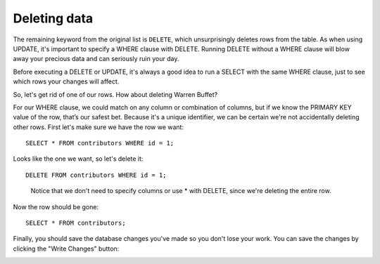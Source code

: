 Deleting data
~~~~~~~~~~~~~

The remaining keyword from the original list is ``DELETE``, which
unsurprisingly deletes rows from the table. As when using UPDATE, it's
important to specify a WHERE clause with DELETE. Running DELETE without
a WHERE clause will blow away your precious data and can seriously ruin
your day.

Before executing a DELETE or UPDATE, it's always a good idea to run a
SELECT with the same WHERE clause, just to see which rows your changes
will affect.

So, let's get rid of one of our rows. How about deleting Warren Buffet?

For our WHERE clause, we could match on any column or combination of
columns, but if we know the PRIMARY KEY value of the row, that’s our
safest bet. Because it's a unique identifier, we can be certain we're
not accidentally deleting other rows. First let's make sure we have the
row we want:

::

   SELECT * FROM contributors WHERE id = 1;

|image1|

Looks like the one we want, so let's delete it:

::

   DELETE FROM contributors WHERE id = 1;

..

   Notice that we don't need to specify columns or use \* with DELETE,
   since we're deleting the entire row.

Now the row should be gone:

::

   SELECT * FROM contributors;


Finally, you should save the database changes you've made so you don't 
lose your work. You can save the changes by clicking the "Write Changes" button:

|write_changes|


.. |image1| image:: ../_static/part1/buffet_by_id.png
.. |write_changes| image:: ../_static/part1/write_changes_button.png

